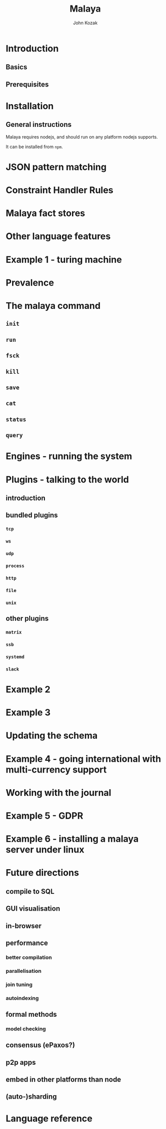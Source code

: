 #+TITLE: Malaya
#+AUTHOR: John Kozak

* Introduction
** Basics
** Prerequisites
* Installation
** General instructions
Malaya requires nodejs, and should run on any platform nodejs supports.

It can be installed from =npm=.

* JSON pattern matching
* Constraint Handler Rules
* Malaya fact stores
* Other language features
* Example 1 - turing machine
* Prevalence
* The malaya command
** =init=
** =run=
** =fsck=
** =kill=
** =save=
** =cat=
** =status=
** =query=
* Engines - running the system
* Plugins - talking to the world
** introduction
** bundled plugins
*** =tcp=
*** =ws=
*** =udp=
*** =process=
*** =http=
*** =file=
*** =unix=
** other plugins
*** =matrix=
*** =ssb=
*** =systemd=
*** =slack=
* Example 2
* Example 3
* Updating the schema
* Example 4 - going international with multi-currency support
* Working with the journal
* Example 5 - GDPR
* Example 6 - installing a malaya server under linux
* Future directions
** compile to SQL
** GUI visualisation
** in-browser
** performance
*** better compilation
*** parallelisation
*** join tuning
*** autoindexing
** formal methods
*** model checking
** consensus (ePaxos?)
** p2p apps
** embed in other platforms than node
** (auto-)sharding
* Language reference
